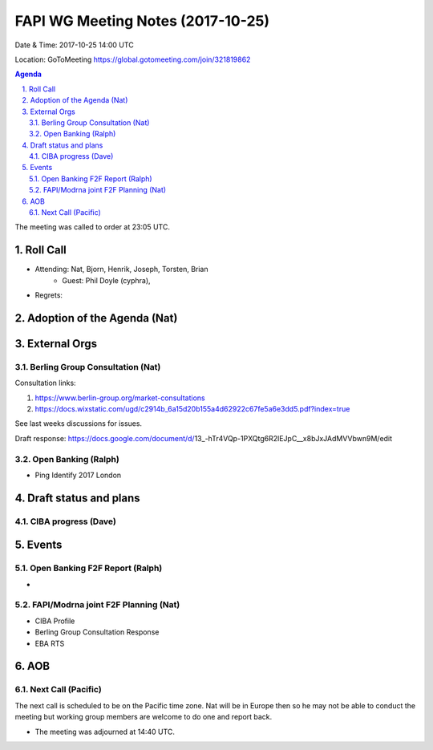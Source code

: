 ============================================
FAPI WG Meeting Notes (2017-10-25)
============================================
Date & Time: 2017-10-25 14:00 UTC

Location: GoToMeeting https://global.gotomeeting.com/join/321819862

.. sectnum:: 
   :suffix: .


.. contents:: Agenda

The meeting was called to order at 23:05 UTC. 

Roll Call
===========
* Attending: Nat, Bjorn, Henrik, Joseph, Torsten, Brian
   * Guest: Phil Doyle (cyphra), 

* Regrets: 

Adoption of the Agenda (Nat)
==================================

External Orgs
================
Berling Group Consultation (Nat)
----------------------------------

Consultation links: 

1. https://www.berlin-group.org/market-consultations
2. https://docs.wixstatic.com/ugd/c2914b_6a15d20b155a4d62922c67fe5a6e3dd5.pdf?index=true

See last weeks discussions for issues. 

Draft response: 
https://docs.google.com/document/d/13_-hTr4VQp-1PXQtg6R2lEJpC__x8bJxJAdMVVbwn9M/edit


Open Banking (Ralph)
-------------------------
* Ping Identify 2017 London

 
Draft status and plans 
===========================

CIBA progress (Dave)
-----------------------


Events
================
Open Banking F2F Report (Ralph)
-----------------------------------
* 

FAPI/Modrna joint F2F Planning (Nat)
----------------------------------------
* CIBA Profile
* Berling Group Consultation Response
* EBA RTS


AOB
===========

Next Call (Pacific)
-----------------------
The next call is scheduled to be on the Pacific time zone. 
Nat will be in Europe then so he may not be able to conduct the meeting
but working group members are welcome to do one and report back. 

* The meeting was adjourned at 14:40 UTC.